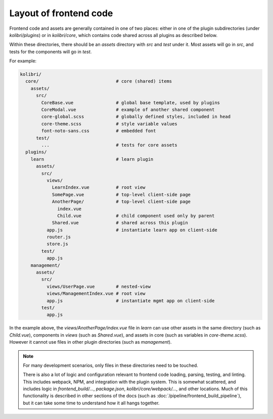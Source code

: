Layout of frontend code
=======================

Frontend code and assets are generally contained in one of two places: either in one of the plugin subdirectories (under *kolibri/plugins*) or in *kolibri/core*, which contains code shared across all plugins as described below.

Within these directories, there should be an *assets* directory with *src* and *test* under it. Most assets will go in *src*, and tests for the components will go in *test*.

For example:

.. code-block:: none

  kolibri/
    core/                             # core (shared) items
      assets/
        src/
          CoreBase.vue                # global base template, used by plugins
          CoreModal.vue               # example of another shared component
          core-global.scss            # globally defined styles, included in head
          core-theme.scss             # style variable values
          font-noto-sans.css          # embedded font
        test/
          ...                         # tests for core assets
    plugins/
      learn                           # learn plugin
        assets/
          src/
            views/
              LearnIndex.vue          # root view
              SomePage.vue            # top-level client-side page
              AnotherPage/            # top-level client-side page
                index.vue
                Child.vue             # child component used only by parent
              Shared.vue              # shared across this plugin
            app.js                    # instantiate learn app on client-side
            router.js
            store.js
          test/
            app.js
      management/
        assets/
          src/
            views/UserPage.vue        # nested-view
            views/ManagementIndex.vue # root view
            app.js                    # instantiate mgmt app on client-side
          test/
            app.js


In the example above, the *views/AnotherPage/index.vue* file in *learn* can use other assets in the same directory (such as *Child.vue*), components in *views* (such as *Shared.vue*), and assets in core (such as variables in *core-theme.scss*). However it cannot use files in other plugin directories (such as *management*).

.. note::

  For many development scenarios, only files in these directories need to be touched.

  There is also a lot of logic and configuration relevant to frontend code loading, parsing, testing, and linting. This includes webpack, NPM, and integration with the plugin system. This is somewhat scattered, and includes logic in *frontend_build/...*, *package.json*, *kolibri/core/webpack/...*, and other locations. Much of this functionality is described in other sections of the docs (such as :doc:`/pipeline/frontend_build_pipeline`), but it can take some time to understand how it all hangs together.
